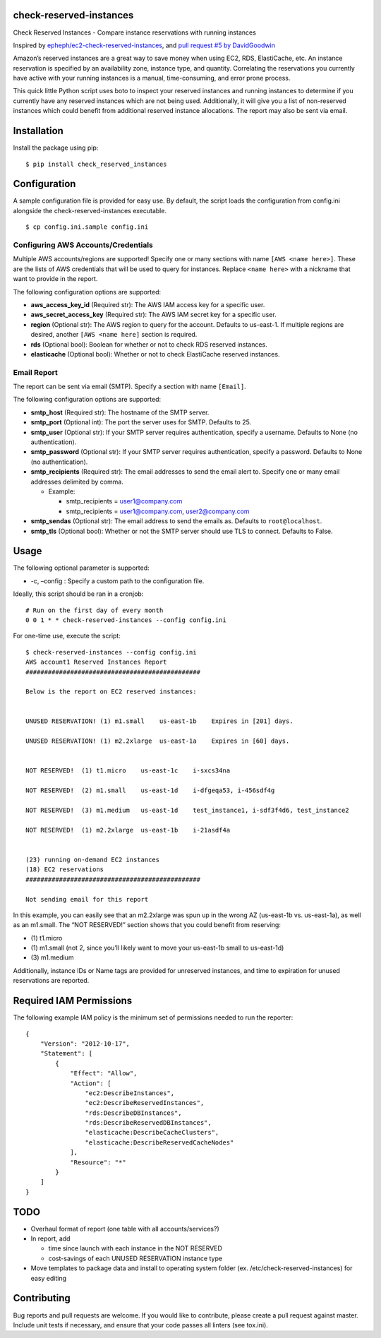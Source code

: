 check-reserved-instances
--------------------------

.. image:: https://img.shields.io/travis/TerbiumLabs/check-reserved-instances.svg
   :target: https://travis-ci.org/TerbiumLabs/check-reserved-instances

.. image:: https://img.shields.io/coveralls/TerbiumLabs/check-reserved-instances.svg
   :target: https://coveralls.io/r/TerbiumLabs/check-reserved-instances

.. image:: https://img.shields.io/pypi/pyversions/check-reserved-instances.svg
   :target: https://pypi.python.org/pypi/check-reserved-instances/

Check Reserved Instances - Compare instance reservations with running
instances

Inspired by `epheph/ec2-check-reserved-instances`_, and `pull request #5
by DavidGoodwin`_

Amazon’s reserved instances are a great way to save money when using
EC2, RDS, ElastiCache, etc. An instance reservation is specified by an
availability zone, instance type, and quantity. Correlating the
reservations you currently have active with your running instances is a
manual, time-consuming, and error prone process.

This quick little Python script uses boto to inspect your reserved
instances and running instances to determine if you currently have any
reserved instances which are not being used. Additionally, it will give
you a list of non-reserved instances which could benefit from additional
reserved instance allocations. The report may also be sent via email.

Installation
------------

Install the package using pip:

::

    $ pip install check_reserved_instances

Configuration
-------------

A sample configuration file is provided for easy use. By default, the
script loads the configuration from config.ini alongside the
check-reserved-instances executable.

::

    $ cp config.ini.sample config.ini

Configuring AWS Accounts/Credentials
~~~~~~~~~~~~~~~~~~~~~~~~~~~~~~~~~~~~

Multiple AWS accounts/regions are supported! Specify one or many
sections with name ``[AWS <name here>]``. These are the lists of AWS
credentials that will be used to query for instances. Replace
``<name here>`` with a nickname that want to provide in the report.

The following configuration options are supported:

-  **aws\_access\_key\_id** (Required str): The AWS IAM access key for a
   specific user.
-  **aws\_secret\_access\_key** (Required str): The AWS IAM secret key
   for a specific user.
-  **region** (Optional str): The AWS region to query for the account.
   Defaults to us-east-1. If multiple regions are desired, another
   ``[AWS <name here]`` section is required.
-  **rds** (Optional bool): Boolean for whether or not to check RDS
   reserved instances.
-  **elasticache** (Optional bool): Whether or not to check ElastiCache
   reserved instances.

Email Report
~~~~~~~~~~~~

The report can be sent via email (SMTP). Specify a section with name
``[Email]``.

The following configuration options are supported:

-  **smtp\_host** (Required str): The hostname of the SMTP server.
-  **smtp\_port** (Optional int): The port the server uses for SMTP.
   Defaults to 25.
-  **smtp\_user** (Optional str): If your SMTP server requires
   authentication, specify a username. Defaults to None (no
   authentication).
-  **smtp\_password** (Optional str): If your SMTP server requires
   authentication, specify a password. Defaults to None (no
   authentication).
-  **smtp\_recipients** (Required str): The email addresses to send the
   email alert to. Specify one or many email addresses delimited by
   comma.

   -  Example:

      -  smtp\_recipients = user1@company.com
      -  smtp\_recipients = user1@company.com, user2@company.com

-  **smtp\_sendas** (Optional str): The email address to send the emails
   as. Defaults to ``root@localhost``.
-  **smtp\_tls** (Optional bool): Whether or not the SMTP server should
   use TLS to connect. Defaults to False.

Usage
-----

The following optional parameter is supported:

-  -c, –config : Specify a custom path to the configuration file.

Ideally, this script should be ran in a cronjob:

::

    # Run on the first day of every month
    0 0 1 * * check-reserved-instances --config config.ini

For one-time use, execute the script:

::

    $ check-reserved-instances --config config.ini
    AWS account1 Reserved Instances Report
    ###############################################

    Below is the report on EC2 reserved instances:


    UNUSED RESERVATION! (1) m1.small    us-east-1b    Expires in [201] days.

    UNUSED RESERVATION! (1) m2.2xlarge  us-east-1a    Expires in [60] days.


    NOT RESERVED!  (1) t1.micro    us-east-1c    i-sxcs34na

    NOT RESERVED!  (2) m1.small    us-east-1d    i-dfgeqa53, i-456sdf4g

    NOT RESERVED!  (3) m1.medium   us-east-1d    test_instance1, i-sdf3f4d6, test_instance2

    NOT RESERVED!  (1) m2.2xlarge  us-east-1b    i-21asdf4a


    (23) running on-demand EC2 instances
    (18) EC2 reservations
    ###############################################

    Not sending email for this report

In this example, you can easily see that an m2.2xlarge was spun up in
the wrong AZ (us-east-1b vs. us-east-1a), as well as an m1.small. The
“NOT RESERVED!” section shows that you could benefit from reserving:

-  \(1) t1.micro
-  \(1) m1.small (not 2, since you’ll likely want to move your us-east-1b small to us-east-1d)
-  \(3) m1.medium

Additionally, instance IDs or Name tags are provided for unreserved
instances, and time to expiration for unused reservations are reported.


Required IAM Permissions
------------------------

The following example IAM policy is the minimum set of permissions
needed to run the reporter:

::

    {
        "Version": "2012-10-17",
        "Statement": [
            {
                "Effect": "Allow",
                "Action": [
                    "ec2:DescribeInstances",
                    "ec2:DescribeReservedInstances",
                    "rds:DescribeDBInstances",
                    "rds:DescribeReservedDBInstances",
                    "elasticache:DescribeCacheClusters",
                    "elasticache:DescribeReservedCacheNodes"
                ],
                "Resource": "*"
            }
        ]
    }

TODO
----

-  Overhaul format of report (one table with all accounts/services?)
-  In report, add

   -  time since launch with each instance in the NOT RESERVED
   -  cost-savings of each UNUSED RESERVATION instance type

-  Move templates to package data and install to operating system folder
   (ex. /etc/check-reserved-instances) for easy editing

Contributing
------------

Bug reports and pull requests are welcome. If you would like to
contribute, please create a pull request against master. Include unit
tests if necessary, and ensure that your code passes all linters (see
tox.ini).

.. _epheph/ec2-check-reserved-instances: https://github.com/epheph/ec2-check-reserved-instances
.. _pull request #5 by DavidGoodwin: https://github.com/epheph/ec2-check-reserved-instances/pull/5
